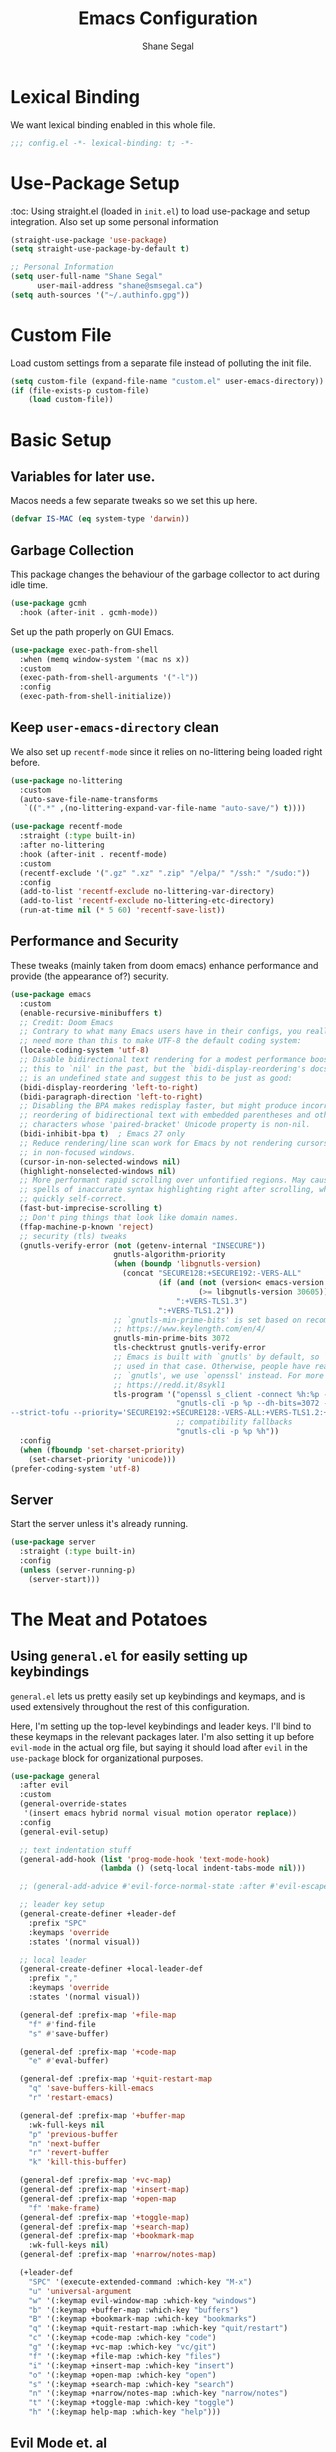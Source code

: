 #+title: Emacs Configuration
#+author: Shane Segal
#+startup: overview
#+property: header-args :results silent :comments org :tangle yes
#+options: num:nil toc:nil

#+TOC: headlines 2
* Lexical Binding
We want lexical binding enabled in this whole file.
#+begin_src emacs-lisp
;;; config.el -*- lexical-binding: t; -*-
#+end_src
* Use-Package Setup
:toc:
Using straight.el (loaded in ~init.el~) to load use-package and setup integration. Also set up some personal information
#+begin_src emacs-lisp
(straight-use-package 'use-package)
(setq straight-use-package-by-default t)

;; Personal Information
(setq user-full-name "Shane Segal"
      user-mail-address "shane@smsegal.ca")
(setq auth-sources '("~/.authinfo.gpg"))
#+end_src

* Custom File
Load custom settings from a separate file instead of polluting the init file.
#+begin_src emacs-lisp
  (setq custom-file (expand-file-name "custom.el" user-emacs-directory))
  (if (file-exists-p custom-file)
      (load custom-file))
#+end_src
* Basic Setup
** Variables for later use.
Macos needs a few separate tweaks so we set this up here.
#+begin_src emacs-lisp
(defvar IS-MAC (eq system-type 'darwin))
#+end_src
** Garbage Collection
This package changes the behaviour of the garbage collector to act during idle time.
#+begin_src emacs-lisp
(use-package gcmh
  :hook (after-init . gcmh-mode))
#+end_src

Set up the path properly on GUI Emacs.
#+begin_src emacs-lisp
  (use-package exec-path-from-shell
    :when (memq window-system '(mac ns x))
    :custom
    (exec-path-from-shell-arguments '("-l"))
    :config
    (exec-path-from-shell-initialize))
#+end_src

** Keep ~user-emacs-directory~ clean
We also set up ~recentf-mode~ since it relies on no-littering being loaded right before.

#+begin_src emacs-lisp
(use-package no-littering
  :custom
  (auto-save-file-name-transforms
   `((".*" ,(no-littering-expand-var-file-name "auto-save/") t))))

(use-package recentf-mode
  :straight (:type built-in)
  :after no-littering
  :hook (after-init . recentf-mode)
  :custom
  (recentf-exclude '(".gz" ".xz" ".zip" "/elpa/" "/ssh:" "/sudo:"))
  :config
  (add-to-list 'recentf-exclude no-littering-var-directory)
  (add-to-list 'recentf-exclude no-littering-etc-directory)
  (run-at-time nil (* 5 60) 'recentf-save-list))
#+end_src

** Performance and Security
These tweaks (mainly taken from doom emacs) enhance performance and provide (the appearance of?) security.
#+begin_src emacs-lisp
  (use-package emacs
    :custom
    (enable-recursive-minibuffers t)
    ;; Credit: Doom Emacs
    ;; Contrary to what many Emacs users have in their configs, you really don't
    ;; need more than this to make UTF-8 the default coding system:
    (locale-coding-system 'utf-8)
    ;; Disable bidirectional text rendering for a modest performance boost. I've set
    ;; this to `nil' in the past, but the `bidi-display-reordering's docs say that
    ;; is an undefined state and suggest this to be just as good:
    (bidi-display-reordering 'left-to-right)
    (bidi-paragraph-direction 'left-to-right)
    ;; Disabling the BPA makes redisplay faster, but might produce incorrect display
    ;; reordering of bidirectional text with embedded parentheses and other bracket
    ;; characters whose 'paired-bracket' Unicode property is non-nil.
    (bidi-inhibit-bpa t)  ; Emacs 27 only
    ;; Reduce rendering/line scan work for Emacs by not rendering cursors or regions
    ;; in non-focused windows.
    (cursor-in-non-selected-windows nil)
    (highlight-nonselected-windows nil)
    ;; More performant rapid scrolling over unfontified regions. May cause brief
    ;; spells of inaccurate syntax highlighting right after scrolling, which should
    ;; quickly self-correct.
    (fast-but-imprecise-scrolling t)
    ;; Don't ping things that look like domain names.
    (ffap-machine-p-known 'reject)
    ;; security (tls) tweaks
    (gnutls-verify-error (not (getenv-internal "INSECURE"))
                         gnutls-algorithm-priority
                         (when (boundp 'libgnutls-version)
                           (concat "SECURE128:+SECURE192:-VERS-ALL"
                                   (if (and (not (version< emacs-version "26.3"))
                                            (>= libgnutls-version 30605))
                                       ":+VERS-TLS1.3")
                                   ":+VERS-TLS1.2"))
                         ;; `gnutls-min-prime-bits' is set based on recommendations from
                         ;; https://www.keylength.com/en/4/
                         gnutls-min-prime-bits 3072
                         tls-checktrust gnutls-verify-error
                         ;; Emacs is built with `gnutls' by default, so `tls-program' would not be
                         ;; used in that case. Otherwise, people have reasons to not go with
                         ;; `gnutls', we use `openssl' instead. For more details, see
                         ;; https://redd.it/8sykl1
                         tls-program '("openssl s_client -connect %h:%p -CAfile %t -nbio -no_ssl3 -no_tls1 -no_tls1_1 -ign_eof"
                                       "gnutls-cli -p %p --dh-bits=3072 --ocsp --x509cafile=%t \
  --strict-tofu --priority='SECURE192:+SECURE128:-VERS-ALL:+VERS-TLS1.2:+VERS-TLS1.3' %h"
                                       ;; compatibility fallbacks
                                       "gnutls-cli -p %p %h"))
    :config
    (when (fboundp 'set-charset-priority)
      (set-charset-priority 'unicode)))
  (prefer-coding-system 'utf-8)
#+end_src

** Server
Start the server unless it's already running.
#+begin_src emacs-lisp
(use-package server
  :straight (:type built-in)
  :config
  (unless (server-running-p)
    (server-start)))
#+end_src

* The Meat and Potatoes
** Using ~general.el~ for easily setting up keybindings
~general.el~ lets us pretty easily set up keybindings and keymaps, and
is used extensively throughout the rest of this configuration.

Here, I'm setting up the top-level keybindings and leader keys. I'll
bind to these keymaps in the relevant packages later.  I'm also
setting it up before ~evil-mode~ in the actual org file, but saying it
should load after ~evil~ in the ~use-package~ block for organizational purposes.
#+begin_src emacs-lisp
  (use-package general
    :after evil
    :custom
    (general-override-states
     '(insert emacs hybrid normal visual motion operator replace))
    :config
    (general-evil-setup)

    ;; text indentation stuff
    (general-add-hook (list 'prog-mode-hook 'text-mode-hook)
                      (lambda () (setq-local indent-tabs-mode nil)))

    ;; (general-add-advice #'evil-force-normal-state :after #'evil-escape)

    ;; leader key setup
    (general-create-definer +leader-def
      :prefix "SPC"
      :keymaps 'override
      :states '(normal visual))

    ;; local leader
    (general-create-definer +local-leader-def
      :prefix ","
      :keymaps 'override
      :states '(normal visual))

    (general-def :prefix-map '+file-map
      "f" #'find-file
      "s" #'save-buffer)

    (general-def :prefix-map '+code-map
      "e" #'eval-buffer)

    (general-def :prefix-map '+quit-restart-map
      "q" 'save-buffers-kill-emacs
      "r" 'restart-emacs)

    (general-def :prefix-map '+buffer-map
      :wk-full-keys nil
      "p" 'previous-buffer
      "n" 'next-buffer
      "r" 'revert-buffer
      "k" 'kill-this-buffer)

    (general-def :prefix-map '+vc-map)
    (general-def :prefix-map '+insert-map)
    (general-def :prefix-map '+open-map
      "f" 'make-frame)
    (general-def :prefix-map '+toggle-map)
    (general-def :prefix-map '+search-map)
    (general-def :prefix-map '+bookmark-map
      :wk-full-keys nil)
    (general-def :prefix-map '+narrow/notes-map)

    (+leader-def
      "SPC" '(execute-extended-command :which-key "M-x")
      "u" 'universal-argument
      "w" '(:keymap evil-window-map :which-key "windows")
      "b" '(:keymap +buffer-map :which-key "buffers")
      "B" '(:keymap +bookmark-map :which-key "bookmarks")
      "q" '(:keymap +quit-restart-map :which-key "quit/restart")
      "c" '(:keymap +code-map :which-key "code")
      "g" '(:keymap +vc-map :which-key "vc/git")
      "f" '(:keymap +file-map :which-key "files")
      "i" '(:keymap +insert-map :which-key "insert")
      "o" '(:keymap +open-map :which-key "open")
      "s" '(:keymap +search-map :which-key "search")
      "n" '(:keymap +narrow/notes-map :which-key "narrow/notes")
      "t" '(:keymap +toggle-map :which-key "toggle")
      "h" '(:keymap help-map :which-key "help")))
#+end_src

** Evil Mode et. al
~evil-mode~ itself. I tried the default keybindings, but my pinkies hurt within the week
#+begin_src emacs-lisp
  (use-package undo-fu)
  (use-package evil
    :custom
    (evil-want-integration t)
    (evil-want-keybinding nil)
    (evil-ex-substitute-global t)
    (evil-respect-visual-line-mode t)
    (evil-want-Y-yank-to-eol t)
    (evil-cross-lines nil)
    (evil-split-window-below t)
    (evil-vsplit-window-right t)
    (evil-undo-system 'undo-fu)
    (evil-regexp-search t)
    (evil-move-cursor-back t)
    (evil-undo-system 'undo-fu)
    :config
    (evil-select-search-module 'evil-search-module 'evil-search)
    (evil-mode +1))
#+end_src
Apparently ~undo-tree~ has had it's performance improved, will try it again sometime
#+begin_src emacs-lisp
  (use-package undo-tree
    :disabled
    :custom (evil-undo-system 'undo-tree)
    :config (global-undo-tree-mode +1))
#+end_src

~evil-collection~ provides evil keybindings for almost every package.
#+begin_src emacs-lisp
  (use-package evil-collection
    :after evil
    :custom
    (evil-collection-setup-minibuffer t)
    :config
    (evil-collection-init))
#+end_src

I also set ~evil-escape~ to really exit things with ~C-g~
#+begin_src emacs-lisp
  (use-package evil-escape
    :custom
    (evil-escape-delay 0.1)
    (evil-escape-key-sequence "fd")
    :init
    (evil-define-key* '(insert replace visual operator) 'global "\C-g" #'evil-escape)
    :config
    (add-to-list 'evil-escape-excluded-major-modes 'vterm-mode)
    (evil-escape-mode +1))
#+end_src

This is the dumping ground for some random elisp relating to ~evil~.
#+begin_src emacs-lisp
  (use-package +evil-contrib
    :straight nil
    :load-path "modules/"
    :preface
    (defun +evil-clear-search-hl ()
      (evil-ex-nohighlight))
    :config
    (evil-ex-define-cmd "@" #'+evil:apply-macro)
    (general-add-advice 'evil-ret :after '+evil-clear-search-hl)
    :general
    (general-vmap "@" #'+evil:apply-macro)
    (general-mmap "g@" #'+evil:apply-macro)
    (general-nvmap "gD" #'xref-find-references))
#+end_src

Surround text objects with different delimiters 
#+begin_src emacs-lisp
  (use-package evil-surround
    :config
    (global-evil-surround-mode +1))
  (use-package evil-embrace
    :after evil-surround
    :init (evil-embrace-enable-evil-surround-integration))
#+end_src

Search forwards with ~S~, ~f~, ~t~ 
#+begin_src emacs-lisp
  (use-package evil-snipe
    :after evil
    :custom (evil-snipe-use-vim-sneak-bindings t)
    :config
    (push 'magit-mode evil-snipe-disabled-modes)
    (evil-snipe-mode +1)
    (evil-snipe-override-mode +1))
#+end_src

Search for the text objext under the point with ~*~.
#+begin_src emacs-lisp
  (use-package evil-visualstar
    :config (global-evil-visualstar-mode))

#+end_src

Allows you to {un}comment any objects with ~gc~.
Move around with ~gs{motion}~.
#+begin_src emacs-lisp
  (use-package evil-nerd-commenter
    :commands evilnc-comment-operator
    :general
    (general-nvmap "gc" 'evilnc-comment-operator))

  (use-package evil-easymotion
    :general
    (general-nmap
      "gs" '(:keymap evilem-map
             :which-key "easymotion")))
#+end_src

Align text objects on specified char.
#+begin_src emacs-lisp
  (use-package evil-lion
    :general
    (general-nvmap
      "gl" 'evil-lion-left
      "gL" 'evil-lion-right))

#+end_src

Some visual cues for yanking and deleting objects.
#+begin_src emacs-lisp
  (use-package evil-goggles
    :demand t
    :config
    (evil-goggles-mode)
    (evil-goggles-use-diff-faces))
#+end_src

Swap objects with ~gx~, then another ~gx~ to select the target. 
#+begin_src emacs-lisp
  (use-package evil-exchange
    :config (evil-exchange-install))

#+end_src

Code Folding
#+begin_src emacs-lisp
  (use-package vimish-fold :after evil)
  (use-package evil-vimish-fold
    :after vimish-fold
    :custom
    (evil-vimish-fold-target-modes '(prog-mode conf-mode text-mode))
    :hook (after-init . global-evil-vimish-fold-mode))
#+end_src

** Basic Text Editing
* Buffers
** Bufler and Burly
These are both packages written by alphapapa, a prolific emacs package
dev. Bufler organizes buffers by mode and project and provides a good
UI for switching among them.

Burly is a lightweight workspace manager that builds on top of emacs
bookmark system.
#+begin_src emacs-lisp
  (use-package bufler
    :hook (after-init . bufler-mode)
    :commands bufler-ex
    :general
    (general-nvmap
      :keymaps 'bufler-list-mode-map
      "RET" #'bufler-list-buffer-switch
      ;; "TAB" #'bufler-ex
      (kbd "<escape>") #'quit-window
      "q" #'quit-window)
    (:prefix-map '+buffer-map
                 "b" '(bufler-switch-buffer :which-key "switch buffer")
                 "B" '(bufler-list :which-key "buffer list")))

  (use-package burly
    :straight (:host github :repo "alphapapa/burly.el")
    :general
    (:prefix-map '+buffer-map
                 "o" 'burly-open-bookmark
                 "w" 'burly-bookmark-windows
                 "F" 'burly-bookmark-frames))
#+end_src

** Switch to the scratch buffer
 #+begin_src emacs-lisp
  (use-package switch-to-buffer
    :straight (:type built-in)
    :preface
    (defun +switch-to-scratch ()
      (interactive)
      (switch-to-buffer "*scratch*"))
    :general
    (:keymaps 'global-map
              (kbd "<mouse-9>") 'next-buffer
              (kbd "<mouse-8>") 'previous-buffer)
    (:prefix-map '+buffer-map
                 "s" #'+switch-to-scratch))
#+end_src
** Update how buffers get displayed
Emacs generally opens up a bunch of windows all over the
place. Sometimes this is what I want, but it feels excessive. This
helps reuse more existing windows.
It still needs some work.
#+begin_src emacs-lisp :tangle no
  (use-package emacs
    :straight (:type built-in)
    :custom
    ;; (display-buffer-alist
    ;;  '((".*" (display-buffer-reuse-window display-buffer-same-window))))
    (display-buffer-reuse-frames t) ; reuse windows in other frames
    (even-window-sizes nil))        ; display-buffer: avoid resizing
#+end_src
* Window Management
Undo and redo window configurations.

#+begin_src emacs-lisp
  (use-package winner
    :straight (:type built-in)
    :hook (after-init . winner-mode)
    :general
    (:prefix-map 'evil-window-map
                 "u" 'winner-undo
                 "r" 'winner-redo))
#+end_src

Switch to a window with the keyboard like avy.
 #+begin_src emacs-lisp
  (use-package ace-window
    :custom
    (aw-keys '(?a ?s ?d ?f ?g ?h ?j ?k ?l))
    :config
    (set-face-attribute 'aw-leading-char-face nil :height 3.0)
    :general (:prefix-map 'evil-window-map
                          "w" #'ace-window
                          "W" #'ace-swap-window))

#+end_src

Window Enlargement
#+begin_src emacs-lisp
  (use-package zoom
    :custom
    (zoom-size '(0.7 . 0.7))
    (zoom-ignored-major-modes '(dired-mode vterm-mode
                                help-mode helpful-mode
                                rxt-help-mode help-mode-menu
                                org-mode))
    (zoom-ignored-buffer-names '("*scratch*" "*info*" "*helpful variable: argv*"))
    (zoom-ignored-buffer-name-regexps '("^\\*calc" "\\*helpful variable: .*\\*"))
    (zoom-ignore-predicates (list (lambda () (< (count-lines (point-min) (point-max)) 20))))
    :general
    (:prefix-map '+toggle-map
                 "z" #'zoom-mode))

  (use-package +enlarge-window
    :straight nil
    :load-path "modules/"
    :general (:prefix-map 'evil-window-map
                          "o" #'+window-enlargen
                          "O" #'delete-other-windows))

#+end_src

* Modeline
I use the moody modeline (by the author of magit). I also use minions
to hide all the other modes active instead of diminishing them.
I also depend on smart-mode-line for the buffer-naming.
#+begin_src emacs-lisp
  ;; used for buffer identification in moody modeline
  (use-package smart-mode-line)
  (use-package minions
    :config (minions-mode 1))
  (use-package moody
    :after smart-mode-line
    :config
    (moody-replace-sml/mode-line-buffer-identification)
    (moody-replace-vc-mode))
#+end_src
 Anzu highlights current search results in the modeline.
 #+begin_src emacs-lisp
  (use-package anzu
    :hook (after-init . global-anzu-mode))
  (use-package evil-anzu)
#+end_src

* Incremental Completion
We're using Selectrum and the associated ecosystem. They have a bigger
focus on creating and extending basic APIs vs alternative like Ivy.
#+begin_src emacs-lisp 
  (use-package selectrum
    :commands selectrum-next-candidate selectrum-previous-candidate
    :hook
    (emacs-startup . selectrum-mode)
    :general
    (general-imap "C-k" nil)
    (:keymaps 'selectrum-minibuffer-map
              "C-j" 'selectrum-next-candidate
              "C-k" 'selectrum-previous-candidate))
#+end_src

Prescient is a sorting/filtering package that orders results by "frecency".
#+begin_src emacs-lisp
  (use-package prescient
    :hook (after-init . prescient-persist-mode))
  (use-package selectrum-prescient
    :hook (selectrum-mode . selectrum-prescient-mode))
  (use-package company-prescient
    :hook (company-mode . company-prescient-mode))
#+end_src

Consult is to selectrum as counsel is to Ivy.
Marginalia is a bit of extra eye-candy on top of Consult.
#+begin_src emacs-lisp
    (use-package consult
      :straight (:host github :repo "minad/consult")
      :preface
      ;; Hack from pr 33 on consult. remove this once it's merged upstream
      (defun consult--outline-show-branch-maybe ()
        "Reveal the current outline branch.
      Show all of the current headine's parents and their children. This includes this
      headline."
        (when (outline-invisible-p (line-end-position))
          (let (points)
            (save-excursion
              (outline-back-to-heading :invisible-ok)
              (push (point) points)
              (while (ignore-errors (outline-up-heading 1 :invisible-ok))
                (push (point) points))
              (dolist (point points)
                (goto-char point)
                (outline-show-children)
                (outline-show-entry))))))
      :init
      (general-add-advice 'consult-line :after #'consult--outline-show-branch-maybe)
      (general-add-advice 'consult-outline :after #'consult--outline-show-branch-maybe)

      ;; Replace functions (consult-multi-occur is a drop-in replacement)
      (fset 'multi-occur #'consult-multi-occur)
      :hook (after-init . consult-preview-mode)
      :general
      (:prefix-map 'help-map
                   "a" #'consult-apropos
                   ;; t is usually the tutorial, but this emacs is so customized it's useless
                   "t" 'consult-theme)
      (:prefix-map '+insert-map
                   "y" #'consult-yank)
      (:prefix-map '+file-map
                   "w" #'consult-file-externally
                   "r" #'consult-recent-file)
      ;; Disabled this keybinding as bufler seems to do a better job
      ;; (:prefix-map '+buffer-map
      ;;              "b" #'consult-buffer)
      (:prefix-map '+search-map
                   "i" #'consult-imenu
                   "s" #'consult-line
                   "S" #'consult-line-symbol-at-point
                   "o" #'consult-outline)
      :general
      (:prefix-map '+code-map
                   "x" #'consult-error))
    ;; (use-package consult-selectrum)
    (use-package consult-flycheck)
    (use-package marginalia
      :straight (:host github :repo "minad/marginalia" :branch "main")
      :custom
      (marginalia-annotators '(marginalia-annotators-heavy marginalia-annotators-light))
      :hook (consult-preview-mode . marginalia-mode))
#+end_src

Finally, some random snippets relating to selectrum et. al.
#+begin_src emacs-lisp
  (use-package +selectrum-contrib
    :straight nil
    :load-path "modules/"
    :general
    (:keymaps 'selectrum-minibuffer-map
              "C-s" #'selectrum-restrict-to-matches))
#+end_src

* Look and Feel
** Dashboard
A nice start page for emacs. I set a custom logo for the buffer, and
enable ~all-the-icons~ support.
#+begin_src emacs-lisp
;; dashboard
(use-package dashboard
    :custom
    (dashboard-set-footer nil)
    (dashboard-center-content t)
    (dashboard-set-file-icons t)
    (dashboard-set-heading-icons t)
    (dashboard-set-init-info t)
    (dashboard-projects-switch-function 'projectile-persp-switch-project)
    (dashboard-startup-banner (concat user-emacs-directory "emacs-bigsur_small.png"))
    :init
    (dashboard-setup-startup-hook))
#+end_src

** Themes
I use the great ~doom-themes~ package from Doom. It provides a whole
ton of great light and dark themes.
#+begin_src emacs-lisp
  (use-package doom-themes
    :custom
    (doom-themes-enable-bold t)
    (doom-themes-enable-italic t)
    :config
    (doom-themes-visual-bell-config)
    (doom-themes-org-config))

  (use-package modus-themes
    :disabled
    :straight
    (:host gitlab :repo "protesilaos/modus-themes" :branch "main")
    :custom
    (modus-themes-bold-constructs t)
    (modus-themes-slanted-constructs t)
    (modus-themes-syntax 'faint)
    (modus-themes-completions 'opinionated)
    (modus-themes-paren-match 'intense-bold)
    (modus-themes-org-blocks 'rainbow)
    (modus-themes-mode-line 'moody))

  (use-package circadian
    :custom
    (calendar-latitude 43.6)
    (calendar-longitude -79.4)
    (circadian-themes '((:sunrise . doom-acario-light)
                        (:sunset  . doom-gruvbox)))
    :hook
    (after-init . circadian-setup))

(use-package all-the-icons)
#+end_src
** Font
I like a font with ligatures and I like my comments italic.
#+begin_src emacs-lisp
  (use-package emacs
    :after (doom-themes org)
    :preface
    (defvar FONT-NAME "Victor Mono")
    :init
    ;; macos needs a larger font due to hidpi
    (set-face-attribute 'default nil
                        :family FONT-NAME
                        :height (if IS-MAC 180 110))
    ;; (set-frame-font FONT-NAME nil t)
    ;; (add-to-list 'default-frame-alist '(line-spacing . 0.2))

    ;; this is a fix for doom-acario-theme setting a weird font
    (set-face-attribute 'fixed-pitch-serif nil :family FONT-NAME)
    ;; italic comments
    (set-face-attribute 'font-lock-comment-face nil :family FONT-NAME :slant 'italic))
#+end_src

Here is where we set up the ligatures. There's configuration for the
fonts I use most often: "Victor Mono" and "JetBrains Mono".
#+begin_src emacs-lisp
  (use-package ligature
    :straight (:host github :repo "mickeynp/ligature.el")
    :ghook ('after-init-hook #'global-ligature-mode)
    :init
    (cond
     ;; JetBrains Mono Ligatures
     ((string= (face-attribute 'default :family) "JetBrains Mono")
      (ligature-set-ligatures
       't '("--" "---" "==" "===" "!=" "!==" "=!=" "=:=" "=/="
            "<=" ">=" "&&" "&&&" "&=" "++" "+++" "***" ";;" "!!"
            "??" "?:" "?." "?=" "<:" ":<" ":>" ">:" "<>" "<<<"
            ">>>" "<<" ">>" "||" "-|" "_|_" "|-" "||-" "|=" "||="
            "##" "###" "####" "#{" "#[" "]#" "#(" "#?"  "#_" "#_("
            "#:" "#!"  "#=" "^=" "<$>" "<$" "$>" "<+>" "<+" "+>"
            "<*>" "<*" "*>" "</" "</>" "/>" "<!--" "<#--" "-->"
            "->" "->>" "<<-" "<-" "<=<" "=<<" "<<=" "<==" "<=>"
            "<==>" "==>" "=>" "=>>" ">=>" ">>=" ">>-" ">-" ">--"
            "-<" "-<<" ">->" "<-<" "<-|" "<=|" "|=>" "|->" "<->"
            "<~~" "<~" "<~>" "~~" "~~>" "~>" "~-" "-~" "~@" "[||]"
            "|]" "[|" "|}" "{|" "[<" ">]" "|>" "<|" "||>" "<||"
            "|||>" "<|||" "<|>" "..." ".." ".=" ".-" "..<" ".?"
            "::" ":::" ":=" "::=" ":?"  ":?>" "//" "///" "/*" "*/"
            "/=" "//=" "/==" "@_" "__")))
     ;; Victor Mono Ligatures
     ((string= (face-attribute 'default :family) "Victor Mono")
      (ligature-set-ligatures
       't '("</" "</>" "/>" "~-" "-~" "~@" "<~" "<~>" "<~~" "~>" "~~"
            "~~>" ">=" "<=" "<!--" "##" "###" "####" "|-" "-|" "|->"
            "<-|" ">-|" "|-<" "|=" "|=>" ">-" "<-" "<--" "-->" "->" "-<"
            ">->" ">>-" "<<-" "<->" "->>" "-<<" "<-<" "==>" "=>" "=/="
            "!==" "!=" "<==" ">>=" "=>>" ">=>" "<=>" "<=<" "<<=" "=<<"
            ".-" ".=" "=:=" "=!=" "==" "===" "::" ":=" ":>" ":<" ">:"
            ";;" "<|" "<|>" "|>" "<>" "<$" "<$>" "$>" "<+" "<+>" "+>"
            "?=" "/=" "/==" "/\\" "\\/" "__" "&&" "++" "+++")))))
#+end_src

** UI Tweaks
What the hell do I press next? Which-key answers that question.
#+begin_src emacs-lisp
  (use-package which-key
    :demand t
    :custom
    (which-key-popup-type 'side-window)
    (which-key-enable-extended-define-key t)
    :hook (after-init . which-key-mode)
    :general
    (:keymaps 'help-map
              "b" #'which-key-show-major-mode
              "B" #'which-key-show-top-level))
#+end_src

A lot of the built-in UI needs some tweaks. We disable menu bars, the toolbar and the scrollbar.
We also want to confirm things with a single y/n instead of the whole word.
#+begin_src emacs-lisp
  (use-package emacs
    :custom
    (confirm-nonexistent-file-or-buffer nil)
    (mouse-yank-at-point t)

    ;; make underlines look a little better
    (x-underline-at-descent-line t)

    ;; window resizing
    (window-resize-pixelwise t)
    (frame-resize-pixelwise t)

    ;; bars
    (menu-bar-mode   nil)
    (tool-bar-mode   nil)
    (scroll-bar-mode nil)
    :config
    ;; set this for all prompts
    (defalias 'yes-or-no-p 'y-or-n-p)

    ;; ui cruft
    (unless (assq 'menu-bar-lines default-frame-alist)
      (add-to-list 'default-frame-alist '(menu-bar-lines . 0))
      (add-to-list 'default-frame-alist '(tool-bar-lines . 0))
      (add-to-list 'default-frame-alist '(vertical-scroll-bars))))
#+end_src
** Visual Fill Column
Sometimes we want text to wrap before the window border.
#+begin_src  emacs-lisp
  (use-package visual-fill-column
    :config
    (advice-add 'text-scale-adjust :after #'visual-fill-column-adjust)
    ;; (setq-default split-window-preferred-function 'visual-fill-column-split-window-sensibly)
    :ghook
    ('visual-fill-column-mode-hook #'(visual-line-mode
                                      (lambda ()
                                        (setq-local split-window-preferred-function
                                                  'visual-fill-column-split-window-sensibly)))))
#+end_src
** Misc Tweaks
Pulse current line on window switch
#+begin_src emacs-lisp
  (use-package beacon
    :hook (after-init . beacon-mode)
    :config
    (add-to-list 'beacon-dont-blink-commands 'vterm-send-return)
    (add-to-list 'beacon-dont-blink-commands 'mwheel-scroll))
#+end_src

Hide the mouse when we type near it.
#+begin_src emacs-lisp
  (use-package avoid
    :straight (:type built-in)
    :config
    ;; doesn't seem to do any animating, at least on wayland should
    ;; check it out on X (but I never use X soooo)
    (mouse-avoidance-mode 'exile))
#+end_src

Window dividers and the fringe. We want them to show up very thin between windows. 
#+begin_src emacs-lisp
  (use-package window-divider
    :disabled 
    :straight (:type built-in)
    :custom
    (window-divider-default-right-width 1)
    (window-divider-default-bottom-width 1)
    (window-divider-default-places 'right-only)
    :hook (after-init . window-divider-mode))

  (use-package fringe
    :straight (:type built-in)
    :init (set-fringe-style 0)
    :custom
    ;; fringes
    (indicate-buffer-boundaries   nil)
    (indicate-empty-lines         nil)
    (fringes-outside-margins      nil)
    (indicate-buffer-boundaries   nil)
    (indicate-empty-lines         nil)
    (overflow-newline-into-fringe t))
#+end_src

Highlight todo keywords when they appear in comments
#+begin_src emacs-lisp
  (use-package hl-todo
    :hook (prog-mode . hl-todo-mode))
#+end_src

This is a great one. Dim the background colour of the buffers you're not currently editing in.
#+begin_src emacs-lisp
  (use-package auto-dim-other-buffers
    :hook (after-init . auto-dim-other-buffers-mode)
    :custom
    (auto-dim-other-buffers-dim-on-switch-to-minibuffer nil)
    (auto-dim-other-buffers-dim-on-focus-out nil))
#+end_src

Highlight different things. The parentheses surround the point get
highlighted which is great.
#+begin_src emacs-lisp
  (use-package highlight-parentheses
    :hook ((prog-mode LaTeX-mode) . highlight-parentheses-mode))

  (use-package hl-line
    :disabled
    :straight (:type built-in)
    :preface
    (defun +highlight-visual-line ()
      (save-excursion
        (cons (progn (beginning-of-visual-line) (+ 1 (point)))
              (progn (beginning-of-visual-line 2) (point)))))
    :hook ((prog-mode text-mode conf-mode special-mode) . hl-line-mode)
    :custom
    (hl-line-range-function '+highlight-visual-line)
    (hl-line-sticky-flag nil)
    (global-hl-line-sticky-flag nil))
#+end_src

Change the shape of the cursor when running in the tty. Also enable the mouse.
#+begin_src emacs-lisp
  (use-package evil-terminal-cursor-changer
    :straight (:host github :repo "kisaragi-hiu/evil-terminal-cursor-changer")
    :hook (tty-setup . evil-terminal-cursor-changer-activate))

  (use-package xterm-mouse-mode
    :straight (:type built-in)
    :hook (tty-setup . xterm-mouse-mode))
#+end_src
** Scrolling
#+begin_src emacs-lisp
  ;; scrolling
  (use-package emacs
    :custom
    (hscroll-margin 2)
    (hscroll-step 1)
    ;; Emacs spends too much effort recentering the screen if you scroll the
    ;; cursor more than N lines past window edges (where N is the settings of
    ;; `scroll-conservatively'). This is especially slow in larger files
    ;; during large-scale scrolling commands. If kept over 100, the window is
    ;; never automatically recentered.
    (scroll-conservatively 101)
    (scroll-margin 0)
    (scroll-preserve-screen-position t)
    ;; Reduce cursor lag by a tiny bit by not auto-adjusting `window-vscroll'
    ;; for tall lines.
    (auto-window-vscroll nil)
    ;; mouse

    (mouse-wheel-scroll-amount '(2 ((shift) . hscroll) ((meta)) ((control) . text-scale)))
    (mouse-wheel-progressive-speed nil))  ; don't accelerate scrolling

  (use-package scroll-on-jump
    :after (evil goto-chg)
    :straight (:host gitlab :repo "ideasman42/emacs-scroll-on-jump")
    :custom
    (scroll-on-jump-duration 0.4)
    (scroll-on-jump-use-curve t)
    :config
    (scroll-on-jump-advice-add evil-undo)
    (scroll-on-jump-advice-add evil-redo)
    (scroll-on-jump-advice-add evil-jump-item)
    (scroll-on-jump-advice-add evil-jump-forward)
    (scroll-on-jump-advice-add evil-jump-backward)
    (scroll-on-jump-advice-add evil-ex-search-next)
    (scroll-on-jump-advice-add evil-ex-search-previous)
    (scroll-on-jump-advice-add evil-forward-paragraph)
    (scroll-on-jump-advice-add evil-backward-paragraph)

    (scroll-on-jump-advice-add goto-last-change)
    (scroll-on-jump-advice-add goto-last-change-reverse))
#+end_src
* Searching / Narrowing
deadgrep lets us search the specified director with ripgrep. Provides a good UI
#+begin_src emacs-lisp
  (use-package deadgrep
    :general
    (:prefix-map '+search-map
                 "d" #'deadgrep))

  ;; narrow-to-region etc is defined in builtin package page
  (use-package page
    :straight (:type built-in)
    :init
    (put 'narrow-to-page 'disabled nil)
    :general
    (:prefix-map '+narrow/notes-map
                 "n" #'narrow-to-region
                 "p" #'narrow-to-page
                 "d" #'narrow-to-defun
                 "w" #'widen))
#+end_src

* Spellcheck
Spell checking with flyspell and enchant.
#+begin_src emacs-lisp
  (use-package flyspell
    :straight nil
    :defer t
    :custom
    (flyspell-issue-welcome-flag nil)
    ;; Significantly speeds up flyspell, which would otherwise print
    ;; messages for every word when checking the entire buffer
    (flyspell-issue-message-flag nil)
    (ispell-program-name "enchant-2") ;; new spellcheck engine
    (ispell-dictionary "en_CA")
    :ghook
    ('(org-mode-hook
       markdown-mode-hook
       TeX-mode-hook
       rst-mode-hook
       mu4e-compose-mode-hook
       message-mode-hook
       git-commit-mode-hook) #'flyspell-mode)
    ('prog-mode-hook #'flyspell-prog-mode))
#+end_src

Correct the word at the point with ~z=~.
#+begin_src emacs-lisp
  (use-package flyspell-correct
    :after flyspell
    :commands flyspell-correct-previous
    :preface
    (defun +spell/add-word (word &optional scope)
      "Add WORD to your personal dictionary, within SCOPE.  SCOPE can be
  `buffer' or `session' to exclude words only from the current buffer or
  session. Otherwise, the addition is permanent."
      (interactive
       (list (progn (require 'flyspell)
                    (car (flyspell-get-word)))
             (cond ((equal current-prefix-arg '(16))
                    'session)
                   ((equal current-prefix-arg '(4))
                    'buffer))))
      (require 'flyspell)
      (cond
       ((null scope)
        (ispell-send-string (concat "*" word "\n"))
        (ispell-send-string "#\n")
        (flyspell-unhighlight-at (point))
        (setq ispell-pdict-modified-p '(t)))
       ((memq scope '(buffer session))
        (ispell-send-string (concat "@" word "\n"))
        (add-to-list 'ispell-buffer-session-localwords word)
        (or ispell-buffer-local-name ; session localwords might conflict
            (setq ispell-buffer-local-name (buffer-name)))
        (flyspell-unhighlight-at (point))
        (if (null ispell-pdict-modified-p)
            (setq ispell-pdict-modified-p
                  (list ispell-pdict-modified-p)))
        (if (eq replace 'buffer)
            (ispell-add-per-file-word-list word))))
      (ispell-pdict-save t))
    :general
    ([remap ispell-word] #'flyspell-correct-wrapper)
    (general-nvmap "zg" #'+spell/add-word))

  (use-package flyspell-correct-popup
    :disabled
    :after flyspell-correct
    :custom
    (flyspell-correct-interface #'flyspell-correct-popup)
    :general (:keymaps 'popup-menu-keymap [escape] #'keyboard-quit))

#+end_src

Lazily load flyspell instead of do it on demand to speed up. 
#+begin_src emacs-lisp :tangle no
  (use-package flyspell-lazy
    :after flyspell
    :config
    (setq flyspell-lazy-idle-seconds 1
          flyspell-lazy-window-idle-seconds 3)
    (flyspell-lazy-mode +1))
#+end_src
* Generally useful commands
** Crux
Crux is a selection of useful functions.
#+begin_src emacs-lisp
  (use-package crux
    :general
    (:prefix-map '+file-map
                 "E" #'crux-sudo-edit
                 "D" #'crux-delete-file-and-buffer
                 ;; "p" #'crux-find-user-init-file
                 "R" #'crux-rename-file-and-buffer)
    (:prefix-map '+open-map
                 "w" #'crux-open-with))
#+end_src
* Dired and File Management
#+begin_src emacs-lisp
  ;;; File Management with Dired
  (use-package dired
    :straight (:type built-in)
    :commands (dired dired-jump)
    :custom
    (dired-listing-switches "-agho --group-directories-first")
    (dired-dwim-target t)
    (dired-delete-by-moving-to-trash t)
    :ghook
    ('dired-mode-hook #'(dired-async-mode))
    :general
    (:prefix-map '+open-map
                 "-" #'dired-jump)
    (general-nmap :keymaps 'dired-mode-map
      "h" #'dired-up-directory
      "l" #'dired-find-file))
  (use-package diredfl
    :hook (dired-mode . diredfl-mode))
  (use-package dired-collapse
    :hook (dired-mode . dired-collapse-mode))

  (use-package all-the-icons-dired
    :hook (dired-mode . all-the-icons-dired-mode))

  (use-package ranger :disabled)

  (use-package +find-init-file-here
    :straight nil
    :preface
    (defun +find-init-file-here ()
      (interactive)
      (find-file (expand-file-name "config.org" user-emacs-directory)))
    :general
    (:prefix-map '+file-map
                 "p" #'+find-init-file-here))

  (use-package super-save
    :custom (super-save-auto-save-when-idle t)
    :hook (after-init . super-save-mode))

  (use-package +copy-file-name
    :straight nil
    :preface
    (defun +copy-file-name-to-clipboard ()
      "Copy the current buffer file name to the clipboard."
      (interactive)
      (let ((filename (if (equal major-mode 'dired-mode)
                          default-directory
                        (buffer-file-name))))
        (when filename
          (kill-new filename)
          (message "Copied buffer file name '%s' to the clipboard." filename))))
    :general
    (:prefix-map '+file-map
                 "C" '(+copy-file-name-to-clipboard :which-key "copy filename")))
#+end_src
* Text Manipulations
Rotating text lets you toggle things under point where that makes sense.
Subword mode lets you navigate camelCase words etc.
We also want to clean up whitespace in prog-mode.
#+begin_src emacs-lisp
  (use-package rotate-text
    :straight (:host github :repo "debug-ito/rotate-text.el")
    :config
    (add-to-list 'rotate-text-words '("true" "false"))
    (add-to-list 'rotate-text-symbols '("+" "-"))
    :general
    (general-nmap
      "]r" #'rotate-text
      "[r" #'rotate-text-backward))

  (use-package subword
    :hook (prog-mode . subword-mode)
    :general
    (:prefix-map '+toggle-map
                 "s" #'subword-mode))

  (use-package ws-butler
    :hook (prog-mode . ws-butler-mode))
#+end_src
** Set up automatic pairing of ({[]})
#+begin_src emacs-lisp
  (use-package electric-pair
    :straight (:type built-in)
    :hook (emacs-startup . electric-pair-mode))
#+end_src
** Match the indentation of wrapped lines
#+begin_src emacs-lisp 
  (use-package adaptive-wrap
    :general
    (:prefix-map '+toggle-map
                 "w" #'adaptive-wrap-prefix-mode))
#+end_src
* Code Tools
** Autocomplete and Syntax Checking
Using company for auto completion and flycheck. 
#+begin_src emacs-lisp
;;; autocomplete
(use-package company
  :custom
  (company-minimum-prefix-length 1)
  (company-idle-delay 0.0)
  :hook (emacs-startup . global-company-mode)
  :general
  (general-imap "C-SPC" 'company-complete)
  (:keymaps 'company-search-map
            "C-s" #'company-filter-candidates))
(use-package company-box
  :hook (company-mode . company-box-mode))
(use-package company-quickhelp
  :hook (company-mode . company-quickhelp-mode))
(use-package company-posframe
  :unless IS-MAC
  :hook (company-box-mode . company-posframe-mode))

;; syntax checking
(use-package flycheck
  :custom
  (flycheck-disabled-checkers '(emacs-lisp-checkdoc))
  :hook (after-init . global-flycheck-mode)
  :general
  (:prefix-map '+code-map
               "x" '(flycheck-list-errors :which-key "show errors")))
#+end_src
** VC / Git
Magit is probably the single best emacs package.
We also use the build-int VC mode for some things like ediff.
#+begin_src emacs-lisp
  ;;; vc-mode and Magit
  (use-package vc
    :straight (:type built-in)
    :custom
    (vc-command-messages t)
    (vc-follow-symlinks t)
    ;; don't make an extra frame for the ediff control panel
    ;; (doesn't work well in tiling wms)
    (ediff-window-setup-function 'ediff-setup-windows-plain))
#+end_src
** Magit Itself
We need to fix a missing binding that should be set by ~evil-collection~.
Submodules get opened by ~"~ inside the magit status buffer.
#+begin_src emacs-lisp
  (use-package magit
    :after evil-collection
    :custom
    (magit-diff-refine-hunk t)
    :preface
    (defun +magit/fix-submodule-binding ()
      ;; evil-magit seems to be overriding or setting this wrong
      ;; somehow, so fix it here
      (transient-append-suffix 'magit-dispatch "\""
        '("'" "Submodules" magit-submodule)))
    :gfhook ('magit-mode-hook #'(+magit/fix-submodule-binding
                                 visual-line-mode))
    :config
    (transient-bind-q-to-quit)
    (define-advice magit-list-refs (:around (orig &optional namespaces format sortby)
                                            prescient-sort)
      "Apply prescient sorting when listing refs."
      (let ((res (funcall orig namespaces format sortby)))
        (if (or sortby
                magit-list-refs-sortby
                (not selectrum-should-sort-p))
            res
          (prescient-sort res))))
    :general
    (:prefix-map '+vc-map
                 "g" #'magit-status
                 "C" #'magit-clone)
    (general-nmap
      :keymaps 'magit-section-mode-map
      "TAB" #'magit-section-toggle
      "j" #'magit-section-forward
      "k" #'magit-section-backward)
    (+local-leader-def
      :keymaps 'with-editor-mode-map
      "," 'with-editor-finish
      "k" 'with-editor-cancel))

  ;; C dynamic module bindings for speeding up magit
  (use-package libgit
    :disabled
    :straight (:host github :repo "magit/libegit2"))
#+end_src

** Magit Extras
Forge lets us access PR's and other collaborative git features from
inside Magit.  We also set up todo's to be shown from the codebase all
centralized inside the status buffer. It's kinda slow so disabled for
now.
#+begin_src emacs-lisp
  (use-package forge
    :after magit)

  (use-package magit-todos
    :disabled
    :after magit
    :config (magit-todos-mode))

  (use-package git-gutter
    :config (global-git-gutter-mode +1))

  ;; TODO: needs evil keybindings
  (use-package git-timemachine
    :commands git-timemachine)
#+end_src
** Tree-sitter
Now, apparently this package is useful for a ton of different
things. I use it for the nicer syntax highlighting in supported
languages.
#+begin_src emacs-lisp
  (use-package tree-sitter
    :init (global-tree-sitter-mode)
    :ghook (#'tree-sitter-after-on-hook  #'tree-sitter-hl-mode))
  (use-package tree-sitter-langs)
#+end_src
** Formatting
Format all code with one keybinding. 
#+begin_src emacs-lisp
(use-package format-all
  :general
  (:prefix-map '+code-map
               "f" 'format-all-buffer))
#+end_src
** Code Search
Automatically jump to definitions in different languages.
#+begin_src emacs-lisp
  (use-package dumb-jump
    :hook (xref-backend-functions . dumb-jump-xreg-activate))
#+end_src
** Editorconfig
Per directory spaces/tabs indentation.
#+begin_src emacs-lisp
  (use-package editorconfig
    :custom (editorconfig-trim-whitespaces-mode 'ws-butler-mode)
    :hook (after-init . editorconfig-mode))
#+end_src
** Compilation
Make compilation buffers process escape codes for colours etc.
#+begin_src emacs-lisp
  (use-package compile
    :straight (:type built-in)
    :preface
    (defun +compile/apply-ansi-color-to-compilation-buffer-h ()
      "Applies ansi codes to the compilation buffers. Meant for
              `compilation-filter-hook'."
      (with-silent-modifications
        (ansi-color-apply-on-region compilation-filter-start (point))))
    (defun +compile/fix-compilation-size ()
      (with-selected-window (get-buffer-window "*compilation*")
        (setq window-size-fixed t)
        (window-resize (selected-window) (- 30 (window-total-width)) t t)))
    :custom
    (compilation-scroll-output 'first-error)
    :general
    (:prefix-map '+code-map
                 "c" #'compile
                 "m" #'recompile)
    :ghook
    ('compilation-filter-hook #'+compile/apply-ansi-color-to-compilation-buffer-h))
                                 ;; +compile/fix-compilation-size)))
#+end_src
** Makefiles
I disabled indent-tabs-mode above, I need this enabled for makefiles.
#+begin_src emacs-lisp
  (general-add-hook
   'makefile-mode-hook (lambda ()
                         (setq-local indent-tabs-mode +1)))
#+end_src
* Language Support
** LSP-Mode
We use LSP mode for pretty much everything we use a lot.
We set some of the more intrusive UI elements to nil.
Enable support for pyright language server.
#+begin_src emacs-lisp
  (use-package lsp-mode
    :commands (lsp lsp-deferred)
    :custom
    (read-process-output-max (* 1024 1024)) ;; 1mb
    (lsp-completion-provider :capf)
    (lsp-enable-folding nil)
    (lsp-enable-on-type-formatting nil)
    (lsp-enable-snippet t)
    (lsp-eldoc-enable-hover nil)
    (lsp-headerline-breadcrumb-enable t)
    :ghook
    ('(TeX-mode-hook
       yaml-mode-hook
       haskell-mode-hook
       haskell-literate-mode-hook
       sh-mode-hook
       js2-mode-hook) #'lsp-deferred)
    ('lsp-mode-hook '(lsp-headerline-breadcrumb-mode
                      lsp-modeline-diagnostics-mode
                      lsp-enable-which-key-integration))
    :general
    (general-nvmap :keymaps 'lsp-mode-map
      "," '(:keymap lsp-command-map))
    (general-def
      :prefix-map '+code-map
      :predicate 'lsp-mode
      "r" #'lsp-rename
      "a" #'lsp-execute-code-action)
    (:keymaps 'lsp-mode-map
              ;; [remap format-all-buffer] #'lsp-format-buffer
              [remap evil-goto-definition] #'lsp-find-definition))
  (use-package lsp-ui
    :commands lsp-ui-mode
    :general
    (:keymaps 'lsp-mode-map
              [remap xref-find-definitions] #'lsp-ui-peek-find-definitions
              [remap xref-find-references] #'lsp-ui-peek-find-references)
    (:keymaps 'lsp-ui-peek-mode-map
              "j"   #'lsp-ui-peek--select-next
              "k"   #'lsp-ui-peek--select-prev
              "C-j" #'lsp-ui-peek--select-next
              "C-k" #'lsp-ui-peek--select-prev))

  (use-package lsp-pyright
    :preface
    (defun +pyright__enable-lsp ()
      (require 'lsp-pyright)
      (lsp-deferred))
    :hook (python-mode . +pyright__enable-lsp))
#+end_src
** Python
The builtin package needs some simple tweaks to use ipython as the REPL.
#+begin_src emacs-lisp
  ;; python tweaks
  (use-package python
    :straight (:type built-in)
    :custom
    (python-shell-interpreter "ipython")
    (python-shell-interpreter-args "--simple-prompt -i"))
#+end_src
**** Pyimport
We can sort and remove imports from files with this.
#+begin_src emacs-lisp
  (use-package pyimport
    :general
    (general-nvmap
      :keymaps 'python-mode-map
      :prefix ","
      "i" '(nil :which-key "imports")
      "iu" 'pyimport-remove-unused
      "ii" 'pyimport-insert-missing))
#+end_src
**** Jupyter Kernal and Notebook support
The ein package has really improved lately. In addition, the jupyter
kernel provides a pretty good experience for using it inside org-mode.
#+begin_src emacs-lisp
  ;; (use-package jupyter
  ;;   :straight (:no-native-compile t)
  ;;   :commands jupyter-connect-repl jupyter-run-repl)

  (use-package emacs-ipython-notebook
    :straight ein
    :hook (ein:notebook-mode . evil-normalize-keymaps)
    :custom
    (ein:output-area-inlined-images t)
    (ein:polymode t)
    :commands (ein:run ein:login)
    :preface
    (general-add-advice 'ein:worksheet-execute-cell-and-goto-next-km
                        :after (lambda () (interactive)
                                 (evil-scroll-line-to-center)))
    :init
    (evil-define-minor-mode-key '(normal visual) 'ein:notebook-mode
      (kbd "<C-return>") #'ein:worksheet-execute-cell-km
      (kbd "<S-return>") #'ein:worksheet-execute-cell-and-goto-next-km)
    :general
    (:keymaps 'ein:notebook-mode-map
              [remap save-buffer] #'ein:notebook-save-notebook-command-km
              "C-j" #'ein:worksheet-goto-next-input-km
              "C-k" #'ein:worksheet-goto-prev-input-km))
#+end_src
** LaTeX
Set up company mode for autocompletion of references, citations, etc.
We also setup inline pdf viewing.
#+begin_src emacs-lisp
  (use-package company-auctex)
  (use-package company-reftex)
  (use-package company-math)
  (use-package company-bibtex)

  (use-package auctex
    :custom
    (TeX-master t)
    (TeX-parse-self t) ;; parse on load
    (TeX-auto-save t)  ;; parse on save
    ;; automatically insert braces after sub/superscript in math mode
    (TeX-electric-sub-and-superscript t)
    (bibtex-dialect 'biblatex)
    (bibtex-align-at-equal-sign t)
    (bibtex-text-indentation 20)
    (TeX-fold-type-list '(env math))
    ;; insert \(\) instead of $$
    (TeX-electric-math (cons "\\(" "\\)"))
    :hook ((TeX-mode . +latex-setup)
           (TeX-mode . TeX-fold-mode))
    :mode ("\\.tex\\'" . LaTeX-mode)
    :general
    ;; (:keymaps 'TeX-mode-map
    ;;           ;; [remap compile] #'TeX-command-master)
    :preface
    (defun +latex-setup ()
      (turn-on-visual-line-mode)
      (visual-fill-column-mode +1)
      (unless word-wrap
        (toggle-word-wrap))
      (TeX-fold-buffer)
      (setq-local visual-fill-column-center-text t
                  visual-fill-column-width 100

                  ;; important that reftex comes before auctex otherwise
                  ;; citation autocomplete doesn't work
                  company-backends (append '(company-reftex-citations
                                             company-reftex-labels
                                             company-auctex-labels
                                             company-auctex-bibs
                                             company-auctex-macros
                                             company-auctex-symbols
                                             company-auctex-environments
                                             company-math-symbols-latex
                                             company-math-symbols-unicode
                                             company-latex-commands)
                                           company-backends))))
  (use-package evil-tex
    :hook (LaTeX-mode . evil-tex-mode))

  (use-package bibtex
    :straight (:type built-in)
    :gfhook #'+bibtex-setup
    :preface
    (defun +bibtex-setup ()
      (turn-on-visual-line-mode)
      (setq-local visual-fill-column-center-text t
                  visual-fill-column-width 100)))

  (use-package auctex-latexmk
    :custom
    (auctex-latexmk-inherit-TeX-PDF-mode t)
    :hook
    (TeX-mode . auctex-latexmk-setup))

  (use-package reftex
    :straight (:type built-in)
    :hook ((TeX-mode . reftex-mode)
           (LaTeX-mode . reftex-mode))
    :custom
    (reftex-cite-format
     '((?a . "\\autocite[]{%l}")
       (?b . "\\blockcquote[]{%l}{}")
       (?c . "\\cite[]{%l}")
       (?f . "\\footcite[]{%l}")
       (?n . "\\nocite{%l}")
       (?p . "\\parencite[]{%l}")
       (?s . "\\smartcite[]{%l}")
       (?t . "\\textcite[]{%l}"))
     (reftex-plug-into-AUCTeX t)
     (reftex-toc-split-windows-fraction 0.3)))

  (use-package pdf-tools
    :mode ("\\.pdf\\'" . pdf-view-mode)
    :magic ("%PDF" . pdf-view-mode)
    :hook (pdf-view-mode . auto-revert-mode)
    :config
    (pdf-tools-install :no-query)
    (setq-default pdf-view-display-size 'fit-page)
    ;; Enable hiDPI support, but at the cost of memory! See politza/pdf-tools#51
    (setq pdf-view-use-scaling t
          pdf-view-use-imagemagick nil)
    :general
    (+local-leader-def :keymaps 'pdf-view-mode-map
      "s" 'pdf-view-auto-slice-minor-mode)
    (:keymaps 'pdf-view-mode-map
              "q" #'kill-current-buffer))
#+end_src
** {Java,Type}Script
The different web languages. I've also enabled LSP-mode for them above.
#+begin_src emacs-lisp
  (use-package js2-mode
    :interpreter "node"
    :commands js2-line-break
    :hook (js-mode . js2-minor-mode)
    :custom
    (js-chain-indent t)
    ;; Don't mishighlight shebang lines
    (js2-skip-preprocessor-directives t)
    ;; let flycheck handle this
    (js2-mode-show-parse-errors nil)
    (js2-mode-show-strict-warnings nil)
    ;; Flycheck provides these features, so disable them: conflicting with
    ;; the eslint settings.
    (js2-strict-trailing-comma-warning nil)
    (js2-strict-missing-semi-warning nil)
    ;; maximum fontification
    (js2-highlight-level 3)
    (js2-highlight-external-variables t)
    (js2-idle-timer-delay 0.1))

  (use-package js2-refactor
    :hook (js2-minor-mode . js2-refactor-mode)
    :general
    (general-nvmap
      :keymaps 'js2-mode
      "," '(:keymap js2-refactor-mode-map)))

  (use-package rjsx-mode
    :mode "/.*\\.js\\'")

  (use-package json-mode)
  (use-package yaml-mode)
  (use-package typescript-mode)
#+end_src

** Haskell
Basic syntax highlighting.
#+begin_src emacs-lisp
  (use-package haskell-mode)
#+end_src

Set up language server support.
#+begin_src emacs-lisp
  (use-package lsp-haskell
    :custom (lsp-haskell-server-path "~/.ghcup/bin/haskell-language-server-wrapper"))
#+end_src
** Emacs-Lisp
Custom indentation for lisp code. Small keybindings for evaling sexps.
#+begin_src emacs-lisp
  (use-package emacs-lisp
    :straight (:type built-in)
    :general
    (+local-leader-def :keymaps 'emacs-lisp-mode-map
      "e" #'eval-last-sexp))

  (use-package +lisp-indent
    :straight nil
    :load-path "modules/"
    :init
    (general-add-advice
     #'calculate-lisp-indent :override #'void~calculate-lisp-indent))
#+end_src
** Small Language modes
These packages are pretty much just for the syntax highlighting. Don't
use these enough for any more sophisticated configuration.
#+begin_src emacs-lisp
  (use-package julia-mode
    :mode "\.*\.jl")

  (use-package nix-mode
    :mode "\\.nix\\'")

  (use-package markdown-mode
    :commands (markdown-mode gfm-mode)
    :custom (markdown-command "multimarkdown")
    :ghook
    ('(markdown-mode-hook gfm-mode-hook)
     #'visual-fill-column-mode)
    :mode (("README\\.md\\'" . gfm-mode)
           ("\\.md\\'" . markdown-mode)
           ("\\.markdown\\'" . markdown-mode)))

  (use-package systemd)


  ;; arch PKGBUILDS
  (use-package pkgbuild-mode
    :mode ("PKGBUILD" . pkgbuild-mode))

  ;; different git file modes
  (use-package git-modes
    :mode ("/.dockerignore\\'" . gitignore-mode))
#+end_src
* Integrated Terminal
Vterm is by far the best terminal emulator. It now has support for
evil-mode motions and such.
#+begin_src emacs-lisp
  (use-package vterm
    :preface
    ;; Add evil specific bindings that work with vterm mode
    (defun vterm-evil-insert ()
      (interactive)
      (vterm-goto-char (point))
      (call-interactively #'evil-insert))
    (defun vterm-evil-append ()
      (interactive)
      (vterm-goto-char (1+ (point)))
      (call-interactively #'evil-append))
    (defun vterm-evil-delete ()
      "Provide similar behavior as `evil-delete'."
      (interactive)
      (let ((inhibit-read-only t))
        (cl-letf (((symbol-function #'delete-region) #'vterm-delete-region))
          (call-interactively 'evil-delete))))
    (defun vterm-evil-change ()
      "Provide similar behavior as `evil-change'."
      (interactive)
      (let ((inhibit-read-only t))
        (cl-letf (((symbol-function #'delete-region) #'vterm-delete-region))
          (call-interactively 'evil-change))))
    ;; (defun +evil-vterm-hook ()
    ;;   (evil-local-mode 1)
    ;;   (evil-define-key 'normal 'local "a" 'vterm-evil-append)
    ;;   (evil-define-key 'normal 'local "x" 'vterm-evil-delete)
    ;;   (evil-define-key 'normal 'local "i" 'vterm-evil-insert)
    ;;   (evil-define-key 'normal 'local "c" 'vterm-evil-change))
    ;; :ghook ('vterm-mode-hook #'+evil-vterm-hook)
    :custom
    (vterm-buffer-name-string "vterm: %s")
    :general
    (general-nmap :keymaps 'vterm-mode-map
      "a" 'vterm-evil-append
      "d" 'vterm-evil-delete
      "i" 'vterm-evil-insert
      "c" 'vterm-evil-change)
    (general-imap :keymaps 'vterm-mode-map
      "C-i" #'vterm-send-escape))

  (use-package vterm-toggle
    :commands (vterm-toggle)
    :general
    (+leader-def
      "'" #'vterm-toggle)
    (:prefix-map '+open-map
                 "t" #'vterm-toggle
                 "T" #'vterm)
    :config
    (setq vterm-toggle-fullscreen-p nil)
    (add-to-list 'display-buffer-alist
                 '((lambda (bufname _)
                     (with-current-buffer bufname (equal major-mode 'vterm-mode)))
                   (display-buffer-reuse-window display-buffer-in-direction)
                   ;;display-buffer-in-direction/direction/dedicated is added in emacs27
                   (direction . bottom)
                   (dedicated . t) ;dedicated is supported in emacs27
                   (reusable-frames . visible)
                   (window-height . 0.3))))

#+end_src
* Utilities
** TRAMP Support
Remote file support.
#+begin_src emacs-lisp
  (use-package tramp
    :straight (:type built-in)
    :custom
    (tramp-default-method "sshx"))
#+end_src
** Restart emacs
#+begin_src emacs-lisp
  (use-package restart-emacs
    :general
    (:prefix-map '+quit-restart-map "r" 'restart-emacs))
#+end_src
** Calc mode
set calc mode to start in algebraic (ie normal) mode
#+begin_src emacs-lisp
  (use-package calc
    :straight (:type built-in)
    :hook (calc-mode . calc-algebraic-mode)
    :general
    (:prefix-map '+open-map
                 "c" #'calc-dispatch))
#+end_src
** El-patch
Patch existing packages easily
#+begin_src emacs-lisp :tangle no
  (use-package el-patch)
#+end_src
* Fun Stuff
** Elcord
Discord Integration cause why not
#+begin_src emacs-lisp
(use-package elcord)
#+end_src
* Snippets
We use yasnippet, as well as the snippets from doom.

We also have auto activating snippets, which will insert the specified
string /b/ when the string /a/ is written in the enabled mode.
#+begin_src emacs-lisp
(use-package yasnippet
    :hook ((prog-mode text-mode) . yas-global-mode)
    :general (:prefix-map '+insert-map
                          "s" 'yas-insert-snippet))
  (use-package yasnippet-snippets
    :after yasnippet)
  (use-package doom-snippets
    :straight (:host github :repo "hlissner/doom-snippets")
    :after yasnippet)

  (use-package auto-activating-snippets
    :straight (:host github :repo "ymarco/auto-activating-snippets")
    :ghook ('LaTeX-mode-hook #'auto-activating-snippets-mode)
    :config
    (aas-set-snippets 'latex-mode
                      "On" "O(n)"))
#+end_src
* A Better Help Buffer
We also set apropos to search as much as possible.
#+begin_src emacs-lisp
  (use-package helpful
    :general
    (:prefix-map 'help-map
                 "f" #'helpful-callable
                 "v" #'helpful-variable
                 "k" #'helpful-key
                 "h" #'helpful-at-point))

  (use-package help
    :straight (:type built-in)
    :config
    (require 'apropos)
    ;; this is taken from
    ;; https://github.com/Wilfred/helpful/issues/25#issuecomment-738347468
    ;; to enable helpful buffers from apropos
    (let ((do-function (lambda (button)
                         (helpful-function (button-get button 'apropos-symbol))))
          (do-variable (lambda (button)
                         (helpful-variable (button-get button 'apropos-symbol)))))
      ;; :supertype only takes effect statically, at the time of
      ;; definition, so we can in fact redefine a button with itself
      ;; as its supertype
      (define-button-type 'apropos-function :supertype 'apropos-function 'action do-function)
      (define-button-type 'apropos-macro :supertype 'apropos-macro 'action do-function)
      (define-button-type 'apropos-command :supertype 'apropos-command 'action do-function)
      (define-button-type 'apropos-variable :supertype 'apropos-variable 'action do-variable)
      (define-button-type 'apropos-user-option :supertype 'apropos-user-option 'action do-variable))
    :custom
    (apropos-do-all t))
#+end_src
* Project Management
** Projectile
Disabling for now, in favour of the simpler ~project.el~.
Let Projectile handle the hard stuff, like remembering what belongs to what project.
#+begin_src emacs-lisp :tangle no
  (use-package projectile
    :custom
    (projectile-completion-system 'default)
    (projectile-auto-discovery t)
    :hook (after-init . projectile-mode)
    :general
    (+leader-def
      "p" '(:keymap projectile-command-map
            :package projectile
            :which-key "projects")))
#+end_src

** Project.el
This is built in and simpler than projectile.
#+begin_src emacs-lisp
  (use-package project
    :preface
    (cl-defmethod project-root ((project (head local)))
      (cdr project))

    (defun +_project-files-in-directory (dir)
      "Use `fd' to list files in DIR."
      (let* ((default-directory dir)
             (localdir (file-local-name (expand-file-name dir)))
             (command (format "fd -t f -0 . %s" localdir)))
        (project--remote-file-names
         (sort (split-string (shell-command-to-string command) "\0" t)
               #'string<))))

    (cl-defmethod project-files ((project (head local)) &optional dirs)
      "Override `project-files' to use `fd' in local projects."
      (mapcan #'+_project-files-in-directory
              (or dirs (list (project-root project)))))
    :custom
    (project-switch-commands
     '((?f "File" project-find-file)
       (?g "Grep" project-find-regexp)
       (?d "Dired" project-dired)
       (?b "Buffer" project-switch-to-buffer)
       (?q "Query replace" project-query-replace-regexp)
       (?m "Magit" magit-status)
       (?v "VC dir" project-vc-dir)))
    :general
    (+leader-def
      "p" '(:keymap project-prefix-map
            :package project
            :which-key "projects")))
#+end_src

* Org Mode
We don't do much to customize Org. Set the notes directory for
~org-capture~, enable some languages to be evaled in ~src~ blocks.
I also set up fancy heading symbols with org bullets.

I'm aiming to translate a lot of keys to vim-like equivalents, using
leader keys to replace the special ~C-c~ bindings.
#+begin_src emacs-lisp
  (use-package org
    :custom
    (org-startup-indented t)
    (org-src-fontify-natively t)
    (org-directory "~/Documents/org")
    (org-default-notes-file (concat org-directory "/notes.org"))
    :config
    ;; (set-face-attribute 'org-block nil :family FONT-NAME)
    (org-babel-do-load-languages
     'org-babel-load-languages
     '((emacs-lisp . t)
       (python . t)))
    :general
    (:prefix-map '+open-map
                 "c" #'org-capture)
    (+local-leader-def :keymaps 'org-mode-map
      "," #'org-ctrl-c-ctrl-c
      "'" #'org-edit-special
      "t" #'org-todo
      "o" #'org-open-at-point)
    (+local-leader-def :keymaps 'org-src-mode-map
      "," #'org-edit-src-exit
      "k" #'org-edit-src-abort))

  (use-package org-superstar
    :ghook ('org-mode-hook #'org-superstar-mode)
    :custom (org-superstar-special-todo-items t))
#+end_src

* Direnv
Direnv automatically adjusts the environment for you when entering a
directory with a ~.envrc~ file that contains the appropriate commands.
This should be at/near the bottom since you want this hook to be run
before others. Hooks are apparently a stack.

I'm hooking it to ~emacs-startup-hook~ instead of ~after-init-hook~, as
~emacs-startup-hook~ runs after ~after-init-hook~

#+begin_src emacs-lisp
  (use-package envrc
    :hook (emacs-startup . envrc-global-mode))
#+end_src


